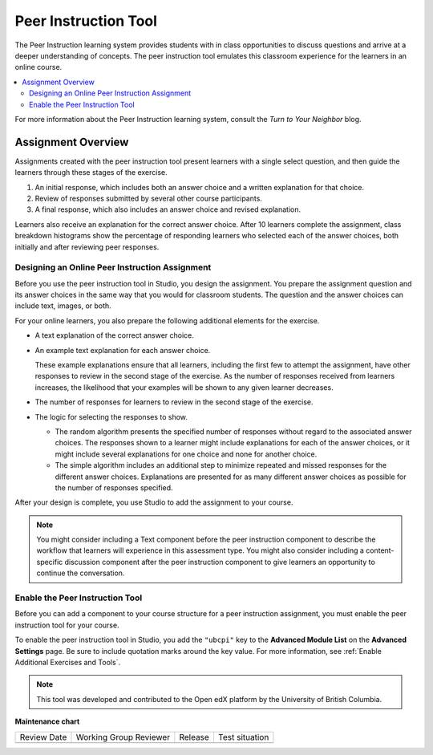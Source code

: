 .. _UBC Peer Instruction:

##########################
Peer Instruction Tool
##########################

.. tags:: educator, concept

The Peer Instruction learning system provides students with in class
opportunities to discuss questions and arrive at a deeper understanding of
concepts. The peer instruction tool emulates this classroom experience for the
learners in an online course.

.. contents::
  :local:
  :depth: 2

For more information about the Peer Instruction learning system, consult the
`Turn to Your Neighbor` blog.

*********************
Assignment Overview
*********************

Assignments created with the peer instruction tool present learners with a
single select question, and then guide the learners through these stages of
the exercise.

#. An initial response, which includes both an answer choice and a written
   explanation for that choice.

#. Review of responses submitted by several other course participants.

#. A final response, which also includes an answer choice and revised
   explanation.

Learners also receive an explanation for the correct answer choice. After 10
learners complete the assignment, class breakdown histograms show the
percentage of responding learners who selected each of the answer choices, both
initially and after reviewing peer responses.

.. _Designing a Peer Instruction Assignment:

===============================================
Designing an Online Peer Instruction Assignment
===============================================

Before you use the peer instruction tool in Studio, you design the assignment.
You prepare the assignment question and its answer choices in the same way that
you would for classroom students. The question and the answer choices can
include text, images, or both.

For your online learners, you also prepare the following additional elements
for the exercise.

* A text explanation of the correct answer choice.

* An example text explanation for each answer choice.

  These example explanations ensure that all learners, including the first few
  to attempt the assignment, have other responses to review in the second stage
  of the exercise. As the number of responses received from learners increases,
  the likelihood that your examples will be shown to any given learner
  decreases.

* The number of responses for learners to review in the second stage of the
  exercise.

* The logic for selecting the responses to show.

  * The random algorithm presents the specified number of responses without
    regard to the associated answer choices. The responses shown to a learner
    might include explanations for each of the answer choices, or it might
    include several explanations for one choice and none for another choice.

  * The simple algorithm includes an additional step to minimize repeated and
    missed responses for the different answer choices. Explanations are
    presented for as many different answer choices as possible for the number
    of responses specified.

After your design is complete, you use Studio to add the assignment to your
course.

.. note:: You might consider including a Text component before the peer
 instruction component to describe the workflow that learners will experience
 in this assessment type. You might also consider including a content-specific
 discussion component after the peer instruction component to give learners an
 opportunity to continue the conversation.

.. _Enable the Peer Instruction Tool:

==================================
Enable the Peer Instruction Tool
==================================

Before you can add a component to your course structure for a peer instruction
assignment, you must enable the peer instruction tool for your course.

To enable the peer instruction tool in Studio, you add the ``"ubcpi"`` key to
the **Advanced Module List** on the **Advanced Settings** page. Be sure to
include quotation marks around the key value. For more information, see
:ref:`Enable Additional Exercises and Tools`.

.. note:: This tool was developed and contributed to the Open edX platform by the
 University of British Columbia.

.. seealso::
 :class: dropdown

 :ref:`Add Peer Instruction Assignment` (how to)


**Maintenance chart**

+--------------+-------------------------------+----------------+--------------------------------+
| Review Date  | Working Group Reviewer        |   Release      |Test situation                  |
+--------------+-------------------------------+----------------+--------------------------------+
|              |                               |                |                                |
+--------------+-------------------------------+----------------+--------------------------------+
